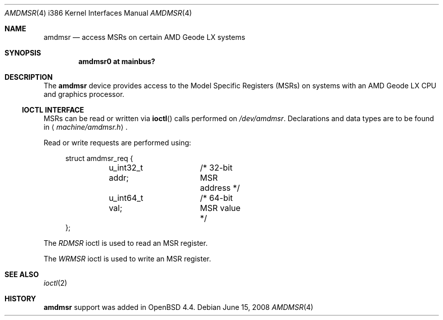 .\"	$OpenBSD: amdmsr.4,v 1.3 2008/06/15 18:55:58 jmc Exp $
.\"
.\" MSR access driver for AMD Geode LX CPUs with graphics processor.
.\" Copyright 2008 Marc Balmer <mbalmer@openbsd.org>
.\"
.\" Permission to use, copy, modify, and distribute this software for any
.\" purpose with or without fee is hereby granted, provided that the above
.\" copyright notice and this permission notice appear in all copies.
.\"
.\" THE SOFTWARE IS PROVIDED "AS IS" AND THE AUTHOR DISCLAIMS ALL WARRANTIES
.\" WITH REGARD TO THIS SOFTWARE INCLUDING ALL IMPLIED WARRANTIES OF
.\" MERCHANTABILITY AND FITNESS. IN NO EVENT SHALL THE AUTHOR BE LIABLE FOR
.\" ANY SPECIAL, DIRECT, INDIRECT, OR CONSEQUENTIAL DAMAGES OR ANY DAMAGES
.\" WHATSOEVER RESULTING FROM LOSS OF USE, DATA OR PROFITS, WHETHER IN AN
.\" ACTION OF CONTRACT, NEGLIGENCE OR OTHER TORTIOUS ACTION, ARISING OUT OF
.\" OR IN CONNECTION WITH THE USE OR PERFORMANCE OF THIS SOFTWARE.
..\"
.Dd $Mdocdate: June 15 2008 $
.Dt AMDMSR 4 i386
.Os
.Sh NAME
.Nm amdmsr
.Nd access MSRs on certain AMD Geode LX systems
.Sh SYNOPSIS
.Cd "amdmsr0 at mainbus?"
.Sh DESCRIPTION
The
.Nm
device provides access to the Model Specific Registers (MSRs) on systems with
an AMD Geode LX CPU and graphics processor.
.Ss IOCTL INTERFACE
MSRs can be read or written via
.Fn ioctl
calls performed on
.Pa /dev/amdmsr .
Declarations and data types are to be found in
.Aq Pa machine/amdmsr.h .
.Pp
Read or write requests are performed using:
.Bd -literal -offset xxxx
struct amdmsr_req {
	u_int32_t addr;	/* 32-bit MSR address */
	u_int64_t val;	/* 64-bit MSR value */
};
.Ed
.Pp
The
.Fa RDMSR
ioctl is used to read an MSR register.
.Pp
The
.Fa WRMSR
ioctl is used to write an MSR register.
.Sh SEE ALSO
.Xr ioctl 2
.Sh HISTORY
.Nm
support was added in
.Ox 4.4 .
